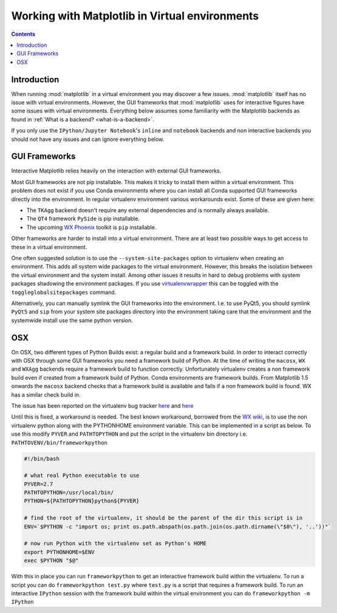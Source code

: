 .. _virtualenv-faq:

***********************************************
Working with Matplotlib in Virtual environments
***********************************************

.. contents::
   :backlinks: none


.. _introduction:

Introduction
============

When running :mod:`matplotlib` in a virtual environment you may discover a
few issues. :mod:`matplotlib` itself has no issue with virtual environments.
However, the GUI frameworks that :mod:`matplotlib` uses for interactive
figures have some issues with virtual environments. Everything below assumes
some familiarity with the Matplotlib backends as found in :ref:`What is a
backend? <what-is-a-backend>`.

If you only use the ``IPython/Jupyter Notebook``'s ``inline`` and ``notebook``
backends and non interactive backends you should not have any issues and can
ignore everything below.

GUI Frameworks
==============

Interactive Matplotlib relies heavily on the interaction with external GUI
frameworks.

Most GUI frameworks are not pip installable. This makes it tricky to install
them within a virtual environment. This problem does not exist if you use Conda
environments where you can install all Conda supported GUI frameworks directly
into the environment. In regular virtualenv environment various workarounds
exist. Some of these are given here:

* The ``TKAgg`` backend doesn't require any external dependencies and is
  normally always available.
* The ``QT4`` framework ``PySide`` is pip installable.
* The upcoming `WX Phoenix <http://wiki.wxpython.org/ProjectPhoenix>`_ toolkit
  is ``pip`` installable.

Other frameworks are harder to install into a virtual environment. There are at
least two possible ways to get access to these in a virtual environment.

One often suggested solution is to use the ``--system-site-packages`` option
to virtualenv when creating an environment. This adds all system wide packages
to the virtual environment. However, this breaks the isolation between the
virtual environment and the system install. Among other issues it results in
hard to debug problems with system packages shadowing the environment packages.
If you use `virtualenvwrapper <https://virtualenvwrapper.readthedocs.org/>`_
this can be toggled with the ``toggleglobalsitepackages`` command.

Alternatively, you can manually symlink the GUI frameworks into the environment.
I.e. to use PyQt5, you should symlink ``PyQt5`` and ``sip`` from your system
site packages directory into the environment taking care that the environment
and the systemwide install use the same python version.

OSX
===

On OSX, two different types of Python Builds exist: a regular build and a
framework build. In order to interact correctly with OSX through some
GUI frameworks you need a framework build of Python.
At the time of writing the ``macosx``, ``WX`` and ``WXAgg`` backends require a
framework build to function correctly. Unfortunately virtualenv creates a non
framework build even if created from a framework build of Python. Conda
environments are framework builds. From
Matplotlib 1.5 onwards the ``macosx`` backend checks that a framework build is
available and fails if a non framework build is found.
WX has a similar check build in.

The issue has been reported on the virtualenv bug tracker `here
<https://github.com/pypa/virtualenv/issues/54>`__ and `here
<https://github.com/pypa/virtualenv/issues/609>`__

Until this is fixed, a workaround is needed. The best known workaround,
borrowed  from the `WX wiki
<http://wiki.wxpython.org/wxPythonVirtualenvOnMac>`_, is to  use the non
virtualenv python along with the PYTHONHOME environment variable.  This can be
implemented in a script as below. To use this modify ``PYVER`` and
``PATHTOPYTHON`` and put the script in the virtualenv bin directory i.e.
``PATHTOVENV/bin/frameworkpython``

.. code:: bash

  #!/bin/bash

  # what real Python executable to use
  PYVER=2.7
  PATHTOPYTHON=/usr/local/bin/
  PYTHON=${PATHTOPYTHON}python${PYVER}

  # find the root of the virtualenv, it should be the parent of the dir this script is in
  ENV=`$PYTHON -c "import os; print os.path.abspath(os.path.join(os.path.dirname(\"$0\"), '..'))"`

  # now run Python with the virtualenv set as Python's HOME
  export PYTHONHOME=$ENV
  exec $PYTHON "$@"


With this in place you can run ``frameworkpython`` to get an interactive
framework build within the virtualenv. To run a script you can do
``frameworkpython test.py`` where ``test.py`` is a script that requires a
framework build. To run an interactive ``IPython`` session with the framework
build within the virtual environment you can do ``frameworkpython -m IPython``
